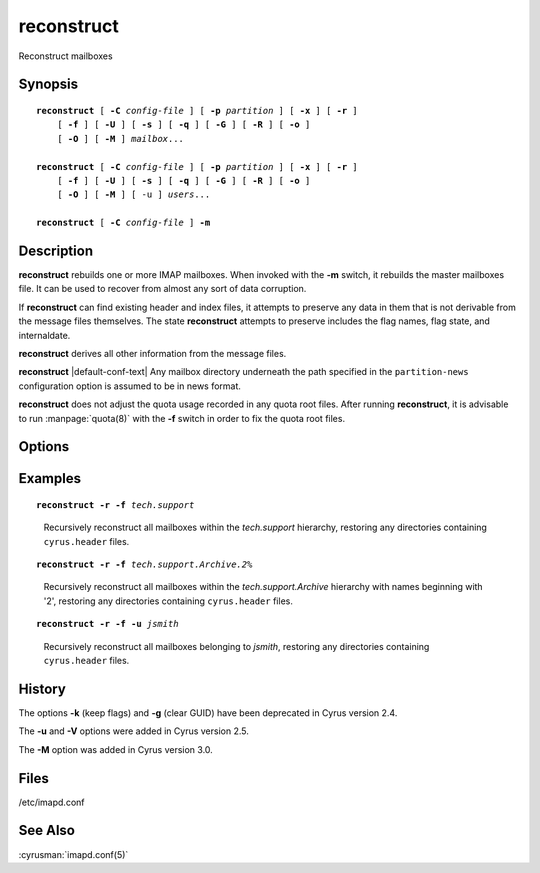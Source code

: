 .. cyrusman:: reconstruct(8)

.. author: Nic Bernstein (Onlight)

.. _imap-reference-manpages-systemcommands-reconstruct:

===============
**reconstruct**
===============

Reconstruct mailboxes

Synopsis
========

.. parsed-literal::

    **reconstruct** [ **-C** *config-file* ] [ **-p** *partition* ] [ **-x** ] [ **-r** ]
        [ **-f** ] [ **-U** ] [ **-s** ] [ **-q** ] [ **-G** ] [ **-R** ] [ **-o** ]
        [ **-O** ] [ **-M** ] *mailbox*...

    **reconstruct** [ **-C** *config-file* ] [ **-p** *partition* ] [ **-x** ] [ **-r** ]
        [ **-f** ] [ **-U** ] [ **-s** ] [ **-q** ] [ **-G** ] [ **-R** ] [ **-o** ]
        [ **-O** ] [ **-M** ] [ -u ] *users*...

    **reconstruct** [ **-C** *config-file* ] **-m**

Description
===========

**reconstruct** rebuilds one or more IMAP mailboxes.  When invoked with
the **-m** switch, it rebuilds the master mailboxes file.  It can be
used to recover from almost any sort of data corruption.

If **reconstruct** can find existing header and index files, it
attempts to preserve any data in them that is not derivable from the
message files themselves. The state **reconstruct** attempts to
preserve includes the flag names, flag state, and internaldate.

**reconstruct** derives all other information from the message files.

**reconstruct** |default-conf-text|  Any mailbox directory underneath
the path specified in the ``partition-news`` configuration option is
assumed to be in news format.

**reconstruct** does not adjust the quota usage recorded in any quota
root files.  After running **reconstruct**, it is advisable to run
:manpage:`quota(8)` with the **-f** switch in order to fix the quota
root files.

Options
=======

.. program:: reconstruct

.. option:: -C  config-file

    |cli-dash-c-text|

.. option:: -p  partition

    Search for the listed (non-existant) mailboxes on the indicated
    *partition*. Create the mailboxes in the database in addition to
    reconstructing them. (not compatible with the use of wildcards)

.. option:: -x

    When processing a mailbox which is not in the mailbox list (e.g.
    via the **-p** or **-f** options), do not import the metadata from
    the mailbox, instead create it anew (this specifically affects at
    least the mailbox's seen state unique identifier, user flags, and
    ACL).

.. option:: -r

    Recursively reconstruct all sub-mailboxes of the mailboxes or
    mailbox prefixes given as arguments.

.. option:: -f

    Examine the filesystem underneath mailbox, adding all directories
    with a ``cyrus.header`` found there as new mailboxes.  Useful for
    restoring mailboxes from backups.

.. option:: -s

    Don't stat underlying files.  This makes reconstruct run faster, at
    the expense of not noticing some issues (like zero byte files or
    size mismatches).  "**reconstruct -s**" should be quite fast.

.. option:: -q

    Emit less verbose information to syslog.

.. option:: -n

    Don't make any changes.  This gives equivalent behaviour to
    :cyrusman:`chk_cyrus(8)` where problems are reported, but not fixed.

.. option:: -G

    Force re-parsing of the underlying message (checks GUID
    correctness). Reconstruct with -G should fix all possible
    individual message issues, including corrupted data files.

.. option:: -R

    Perform a UID upgrade operation on GUID mismatch files.  Use this
    option if you think your index is corrupted rather than your
    message files, or if all backup attempts have failed and you're
    happy to be served the missing files.

.. option:: -U

    Use this option if you have corrupt message files in your spool and
    have been unable to restore them from backup.  This will make the
    mailbox IOERROR free and fix replication.

    WARNING:
    this deletes corrupt message files for ever - so make sure you've
    exhausted other options first!

.. option:: -o

    Ignore odd files in your mailbox disk directories.  Probably useful
    if you are using some tool which adds additional tracking files.

.. option:: -O

    Delete odd files.  This is the opposite of **-o**.

.. option:: -M

    Prefer mailboxes.db over cyrus.header - will rewrite ACL or
    uniqueid from the mailboxes.db into the header file rather than the
    other way around.  |v3-new-feature|

.. option:: -V  version

    Change the ``cyrus.index`` minor version to a specific *version*.
    This can be useful for upgrades or downgrades. Use a magical
    version of *max* to upgrade to the latest available database format
    version.

.. option:: -u

    Instead of mailbox prefixes, give usernames on the command line

.. option:: -m

    NOTE:
    CURRENTLY UNAVAILABLE

    Rebuild the *mailboxes* file.  Use whatever data in the existing
    *mailboxes* file it can scavenge, then scans all partitions listed
    in the :cyrusman:`imapd.conf(5)` file for additional mailboxes.

Examples
========

.. parsed-literal::

    **reconstruct -r -f** *tech.support*

..

        Recursively reconstruct all mailboxes within the *tech.support*
        hierarchy, restoring any directories containing ``cyrus.header``
        files.

.. only:: html

    ::

        tech.support uid 9634 rediscovered - appending
        tech.support uid 9635 rediscovered - appending
        tech.support uid 9642 rediscovered - appending
        tech.support
        tech.support.Archive
        tech.support.Spam


.. parsed-literal::

    **reconstruct -r -f** *tech.support.Archive.2%*
..

        Recursively reconstruct all mailboxes within the
        *tech.support.Archive* hierarchy with names beginning with '2',
        restoring any directories containing ``cyrus.header``
        files.

.. only:: html

    ::

        tech.support.Archive.2001
        tech.support.Archive.2002
        tech.support.Archive.2003
        tech.support.Archive.2004
        tech.support.Archive.2005
        tech.support.Archive.2006
        tech.support.Archive.2007
        tech.support.Archive.2008
        tech.support.Archive.2009
        tech.support.Archive.2010
        tech.support.Archive.2011
        tech.support.Archive.2012
        tech.support.Archive.2013

.. parsed-literal::

    **reconstruct -r -f -u** *jsmith*

..

        Recursively reconstruct all mailboxes belonging to *jsmith*,
        restoring any directories containing ``cyrus.header`` files.

.. only:: html

    ::

        user.jsmith
        user.jsmith.Archive
        user.jsmith.Drafts
        user.jsmith.Lists
        user.jsmith.Outbox
        user.jsmith.Sent
        user.jsmith.Spam
        user.jsmith.Trash

History
=======

The options **-k** (keep flags) and **-g** (clear GUID) have been
deprecated in Cyrus version 2.4.

The **-u** and **-V** options were added in Cyrus version 2.5.

The **-M** option was added in Cyrus version 3.0.

Files
=====

/etc/imapd.conf

See Also
========

:cyrusman:`imapd.conf(5)`
